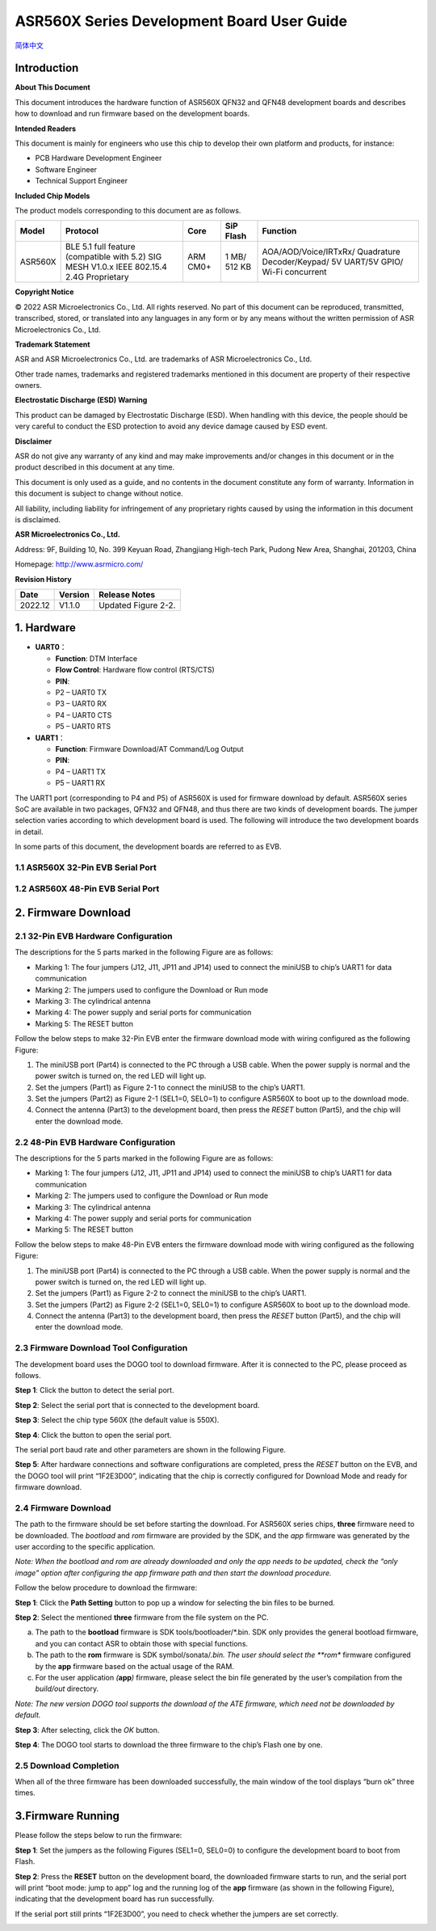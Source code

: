 ASR560X Series Development Board User Guide
===========================================
`简体中文 <https://asriot-cn.readthedocs.io/zh/latest/ASR560X/硬件介绍/开发板用户指南.html>`_


Introduction
------------

**About This Document**

This document introduces the hardware function of ASR560X QFN32 and QFN48 development boards and describes how to download and run firmware based on the development boards.

**Intended Readers**

This document is mainly for engineers who use this chip to develop their own platform and products, for instance:

-  PCB Hardware Development Engineer
-  Software Engineer
-  Technical Support Engineer

**Included Chip Models**

The product models corresponding to this document are as follows.

+---------+-------------------------------------------------------------------------------------------+----------+--------------+------------------------------------------------------------------------------------+
| Model   | Protocol                                                                                  | Core     | SiP Flash    | Function                                                                           |
+=========+===========================================================================================+==========+==============+====================================================================================+
| ASR560X | BLE 5.1 full feature (compatible with 5.2) SIG MESH V1.0.x IEEE 802.15.4 2.4G Proprietary | ARM CM0+ | 1 MB/ 512 KB | AOA/AOD/Voice/IRTxRx/ Quadrature Decoder/Keypad/ 5V UART/5V GPIO/ Wi-Fi concurrent |
+---------+-------------------------------------------------------------------------------------------+----------+--------------+------------------------------------------------------------------------------------+

**Copyright Notice**

© 2022 ASR Microelectronics Co., Ltd. All rights reserved. No part of this document can be reproduced, transmitted, transcribed, stored, or translated into any languages in any form or by any means without the written permission of ASR Microelectronics Co., Ltd.

**Trademark Statement**

ASR and ASR Microelectronics Co., Ltd. are trademarks of ASR Microelectronics Co., Ltd. 

Other trade names, trademarks and registered trademarks mentioned in this document are property of their respective owners.

**Electrostatic Discharge (ESD) Warning**

This product can be damaged by Electrostatic Discharge (ESD). When handling with this device, the people should be very careful to conduct the ESD protection to avoid any device damage caused by ESD event.

**Disclaimer**

ASR do not give any warranty of any kind and may make improvements and/or changes in this document or in the product described in this document at any time.

This document is only used as a guide, and no contents in the document constitute any form of warranty. Information in this document is subject to change without notice.

All liability, including liability for infringement of any proprietary rights caused by using the information in this document is disclaimed.

**ASR Microelectronics Co., Ltd.**

Address: 9F, Building 10, No. 399 Keyuan Road, Zhangjiang High-tech Park, Pudong New Area, Shanghai, 201203, China

Homepage: http://www.asrmicro.com/

**Revision History**

======= ======= ===================
Date    Version Release Notes
======= ======= ===================
2022.12 V1.1.0  Updated Figure 2-2.
======= ======= ===================

1. Hardware
-----------

-  **UART0**\ ：

   - **Function**: DTM Interface

   - **Flow Control**: Hardware flow control (RTS/CTS)

   - **PIN**:

   -  P2 – UART0 TX
   -  P3 – UART0 RX
   -  P4 – UART0 CTS
   -  P5 – UART0 RTS

-  **UART1**\ ：

   - **Function**: Firmware Download/AT Command/Log Output

   - **PIN**:

   -  P4 – UART1 TX
   -  P5 – UART1 RX

The UART1 port (corresponding to P4 and P5) of ASR560X is used for firmware download by default. ASR560X series SoC are available in two packages, QFN32 and QFN48, and thus there are two kinds of development boards. The jumper selection varies according to which development board is used. The following will introduce the two development boards in detail.

In some parts of this document, the development boards are referred to as EVB.

1.1 ASR560X 32-Pin EVB Serial Port
~~~~~~~~~~~~~~~~~~~~~~~~~~~~~~~~~~

|image1|

1.2 ASR560X 48-Pin EVB Serial Port
~~~~~~~~~~~~~~~~~~~~~~~~~~~~~~~~~~

|image2|

2. Firmware Download
--------------------

2.1 32-Pin EVB Hardware Configuration
~~~~~~~~~~~~~~~~~~~~~~~~~~~~~~~~~~~~~

The descriptions for the 5 parts marked in the following Figure are as follows:

-  Marking 1: The four jumpers (J12, J11, JP11 and JP14) used to connect the miniUSB to chip’s UART1 for data communication
-  Marking 2: The jumpers used to configure the Download or Run mode
-  Marking 3: The cylindrical antenna
-  Marking 4: The power supply and serial ports for communication
-  Marking 5: The RESET button

Follow the below steps to make 32-Pin EVB enter the firmware download mode with wiring configured as the following Figure:

1. The miniUSB port (Part4) is connected to the PC through a USB cable. When the power supply is normal and the power switch is turned on, the red LED will light up.

2. Set the jumpers (Part1) as Figure 2-1 to connect the miniUSB to the chip’s UART1.

3. Set the jumpers (Part2) as Figure 2-1 (SEL1=0, SEL0=1) to configure ASR560X to boot up to the download mode.

4. Connect the antenna (Part3) to the development board, then press the *RESET* button (Part5), and the chip will enter the download mode.

|image3|

.. _pin-evb-hardware-configuration-1:

2.2 48-Pin EVB Hardware Configuration
~~~~~~~~~~~~~~~~~~~~~~~~~~~~~~~~~~~~~

The descriptions for the 5 parts marked in the following Figure are as follows:

-  Marking 1: The four jumpers (J12, J11, JP11 and JP14) used to connect the miniUSB to chip’s UART1 for data communication
-  Marking 2: The jumpers used to configure the Download or Run mode
-  Marking 3: The cylindrical antenna
-  Marking 4: The power supply and serial ports for communication
-  Marking 5: The RESET button

Follow the below steps to make 48-Pin EVB enters the firmware download mode with wiring configured as the following Figure:

1. The miniUSB port (Part4) is connected to the PC through a USB cable. When the power supply is normal and the power switch is turned on, the red LED will light up.

2. Set the jumpers (Part1) as Figure 2-2 to connect the miniUSB to the chip’s UART1.

3. Set the jumpers (Part2) as Figure 2-2 (SEL1=0, SEL0=1) to configure ASR560X to boot up to the download mode.

4. Connect the antenna (Part3) to the development board, then press the *RESET* button (Part5), and the chip will enter the download mode.

|image4|

2.3 Firmware Download Tool Configuration
~~~~~~~~~~~~~~~~~~~~~~~~~~~~~~~~~~~~~~~~

The development board uses the DOGO tool to download firmware. After it is connected to the PC, please proceed as follows.

**Step 1**: Click the button to detect the serial port.

**Step 2**: Select the serial port that is connected to the development board.

**Step 3**: Select the chip type 560X (the default value is 550X).

**Step 4**: Click the button to open the serial port.

The serial port baud rate and other parameters are shown in the following Figure.

|image5|

**Step 5**: After hardware connections and software configurations are completed, press the *RESET* button on the EVB, and the DOGO tool will print “1F2E3D00”, indicating that the chip is correctly configured for Download Mode and ready for firmware download.

|image6|

.. _firmware-download-1:

2.4 Firmware Download
~~~~~~~~~~~~~~~~~~~~~

The path to the firmware should be set before starting the download. For ASR560X series chips, **three** firmware need to be downloaded. The *bootload* and *rom* firmware are provided by the SDK, and the *app* firmware was generated by the user according to the specific application.

*Note: When the bootload and rom are already downloaded and only the app needs to be updated, check the “only image” option after configuring the app firmware path and then start the download procedure.*

Follow the below procedure to download the firmware:

**Step 1**: Click the **Path Setting** button to pop up a window for selecting the bin files to be burned.

**Step 2**: Select the mentioned **three** firmware from the file system on the PC.

a) The path to the **bootload** firmware is SDK tools/bootloader/*.bin. SDK only provides the general bootload firmware, and you can contact ASR to obtain those with special functions.

b) The path to the **rom** firmware is SDK symbol/sonata/*.bin. The user should select the **rom** firmware configured by the **app** firmware based on the actual usage of the RAM.

c) For the user application *(*\ **app**\ *)* firmware, please select the bin file generated by the user’s compilation from the *build/out* directory.

*Note: The new version DOGO tool supports the download of the ATE firmware, which need not be downloaded by default.*

**Step 3**: After selecting, click the *OK* button.

**Step 4**: The DOGO tool starts to download the three firmware to the chip’s Flash one by one.

|image7|

2.5 Download Completion
~~~~~~~~~~~~~~~~~~~~~~~

When all of the three firmware has been downloaded successfully, the main window of the tool displays “burn ok” three times.

|image8|

3.Firmware Running
------------------

Please follow the steps below to run the firmware:

**Step 1**: Set the jumpers as the following Figures (SEL1=0, SEL0=0) to configure the development board to boot from Flash.

|image9|

|image10|

**Step 2**: Press the **RESET** button on the development board, the downloaded firmware starts to run, and the serial port will print “boot mode: jump to app” log and the running log of the **app** firmware (as shown in the following Figure), indicating that the development board has run successfully.

If the serial port still prints “1F2E3D00”, you need to check whether the jumpers are set correctly.

|image11|


.. |image1| image:: ../../img/560X_Board/图1-1.png
.. |image2| image:: ../../img/560X_Board/图1-2.png
.. |image3| image:: ../../img/560X_Board/图2-1.png
.. |image4| image:: ../../img/560X_Board/图2-2.png
.. |image5| image:: ../../img/560X_Board/图2-3.png
.. |image6| image:: ../../img/560X_Board/图2-4.png
.. |image7| image:: ../../img/560X_Board/图2-5.png
.. |image8| image:: ../../img/560X_Board/图2-6.png
.. |image9| image:: ../../img/560X_Board/图3-1.png
.. |image10| image:: ../../img/560X_Board/图3-2.png
.. |image11| image:: ../../img/560X_Board/图3-3.png
